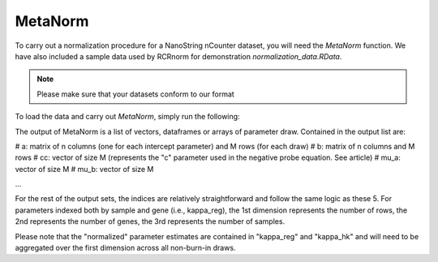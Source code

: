 MetaNorm
========================
To carry out a normalization procedure for a 
NanoString nCounter dataset, you will need the
`MetaNorm` function. We have also included a sample
data used by RCRnorm for demonstration `normalization_data.RData`. 

.. note:: 
    Please make sure that your datasets conform to our format

To load the data and carry out `MetaNorm`, simply run the following: 

.. code:: bash 
    data("normalization_data")
    draw = MetaNorm(dat=normalization_data, M=5000, n_keep=1000)

The output of MetaNorm is a list of vectors, dataframes or arrays of parameter draw. 
Contained in the output list are:

# a: matrix of n columns (one for each intercept parameter) and M rows (for each draw)
# b: matrix of n columns and M rows
# cc: vector of size M (represents the "c" parameter used in the negative probe equation. See article)
# mu_a: vector of size M
# mu_b: vector of size M

...

For the rest of the output sets, the indices are relatively straightforward and follow the same logic as these 5. 
For parameters indexed both by sample
and gene (i.e., kappa_reg), the 1st dimension represents the number of rows, 
the 2nd represents the number of genes, the 3rd represents the number of samples.

Please note that the "normalized" parameter estimates are contained in "kappa_reg" 
and "kappa_hk" and will need to be aggregated over the first dimension
across all non-burn-in draws.